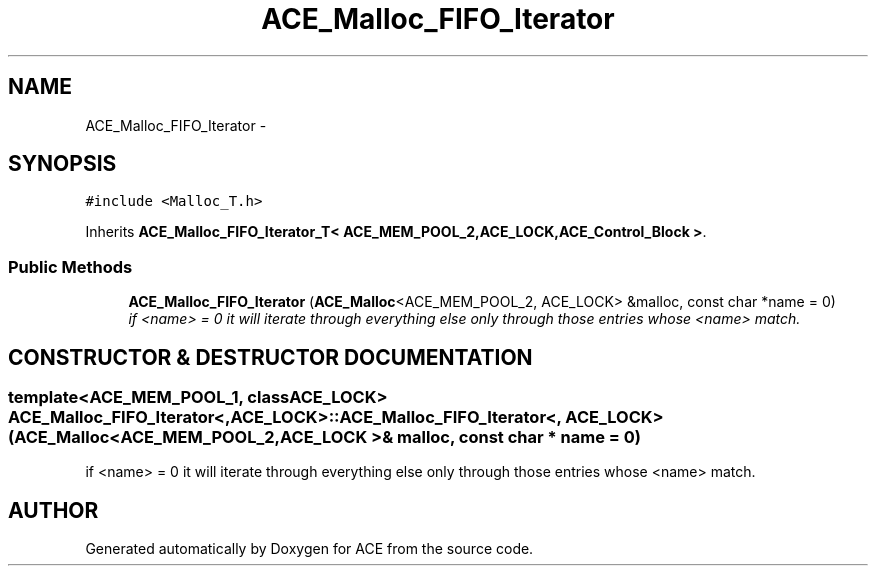 .TH ACE_Malloc_FIFO_Iterator 3 "5 Oct 2001" "ACE" \" -*- nroff -*-
.ad l
.nh
.SH NAME
ACE_Malloc_FIFO_Iterator \- 
.SH SYNOPSIS
.br
.PP
\fC#include <Malloc_T.h>\fR
.PP
Inherits \fBACE_Malloc_FIFO_Iterator_T< ACE_MEM_POOL_2,ACE_LOCK,ACE_Control_Block >\fR.
.PP
.SS Public Methods

.in +1c
.ti -1c
.RI "\fBACE_Malloc_FIFO_Iterator\fR (\fBACE_Malloc\fR<ACE_MEM_POOL_2, ACE_LOCK> &malloc, const char *name = 0)"
.br
.RI "\fIif <name> = 0 it will iterate through everything else only through those entries whose <name> match.\fR"
.in -1c
.SH CONSTRUCTOR & DESTRUCTOR DOCUMENTATION
.PP 
.SS template<ACE_MEM_POOL_1, classACE_LOCK> ACE_Malloc_FIFO_Iterator<, ACE_LOCK>::ACE_Malloc_FIFO_Iterator<, ACE_LOCK> (\fBACE_Malloc\fR< ACE_MEM_POOL_2,ACE_LOCK >& malloc, const char * name = 0)
.PP
if <name> = 0 it will iterate through everything else only through those entries whose <name> match.
.PP


.SH AUTHOR
.PP 
Generated automatically by Doxygen for ACE from the source code.